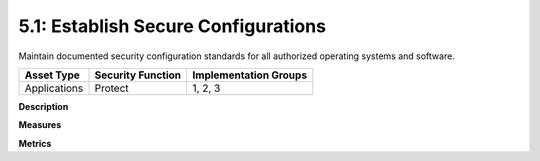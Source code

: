 5.1: Establish Secure Configurations
=====================================

Maintain documented security configuration standards for all authorized operating systems and software.

.. list-table::
	:header-rows: 1

	* - Asset Type 
	  - Security Function
	  - Implementation Groups
	* - Applications
	  - Protect
	  - 1, 2, 3

**Description**


**Measures**


**Metrics**


.. history
.. authors
.. license